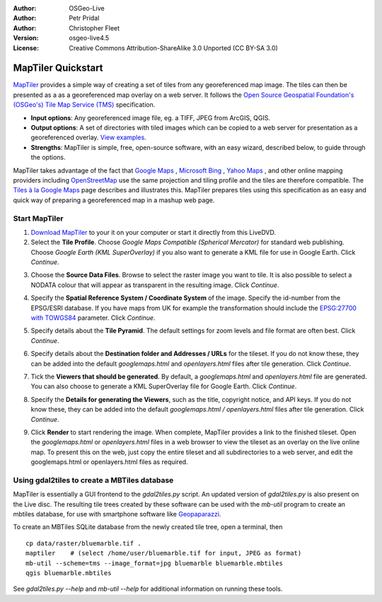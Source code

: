 :Author: OSGeo-Live
:Author: Petr Pridal
:Author: Christopher Fleet
:Version: osgeo-live4.5
:License: Creative Commons Attribution-ShareAlike 3.0 Unported  (CC BY-SA 3.0)

.. image:: ../../images/project_logos/logo-maptiler.png
  :scale: 100 %
  :alt: project logo
  :align: right

MapTiler Quickstart
~~~~~~~~~~~~~~~~~~~~~~~~~~~~~~~~~~~~~~~~~~~~~~~~~~~~~~~~~~~~~~~~~~~~~~~~~~~~~~~~

`MapTiler <http://www.maptiler.org/>`_ provides a simple way of creating a set of tiles from any georeferenced map image. The tiles can then be presented as a as a georeferenced map overlay on a web server. It follows the `Open Source Geospatial Foundation's (OSGeo's) <http://www.osgeo.org/>`_ `Tile Map Service (TMS) <http://wiki.osgeo.org/wiki/Tile_Map_Service_Specification>`_ specification.

* **Input options**: Any georeferenced image file, eg. a TIFF, JPEG from ArcGIS, QGIS.
* **Output options**: A set of directories with tiled images which can be copied to a web server for presentation as a georeferenced overlay. `View examples <http://examples.maptiler.org/>`_. 
* **Strengths**: MapTiler is simple, free, open-source software, with an easy wizard, described below, to guide through the options.

MapTiler takes advantage of the fact that `Google Maps <http://maps.google.com/>`_ , `Microsoft Bing <http://maps.bing.com>`_ , `Yahoo Maps <http://maps.yahoo.com/>`_ , and other online mapping providers including `OpenStreetMap <http://www.openstreetmap.org/>`_  use the same projection and tiling profile and the tiles are therefore compatible. The `Tiles à la Google Maps <http://www.maptiler.org/google-maps-coordinates-tile-bounds-projection/>`_ page describes and illustrates this. MapTiler prepares tiles using this specification as an easy and quick way of preparing a georeferenced map in a mashup web page.

Start MapTiler
--------------------------------------------------------------------------------

1. `Download MapTiler <http://help.maptiler.org/betatest/>`_ to your it on your computer or start it directly from this LiveDVD.

2. Select the **Tile Profile**. Choose *Google Maps Compatible (Spherical Mercator)* for standard web publishing. Choose *Google Earth (KML SuperOverlay)* if you also want to generate a KML file for use in Google Earth. Click *Continue*.

.. image:: ../../images/screenshots/1024x768/maptiler1.jpg
    :align: center

3. Choose the **Source Data Files**. Browse to select the raster image you want to tile. It is also possible to select a NODATA colour that will appear as transparent in the resulting image. Click *Continue*.

.. image:: ../../images/screenshots/1024x768/maptiler2.jpg
    :align: center

4. Specify the **Spatial Reference System / Coordinate System** of the image. Specify the id-number from the EPSG/ESRI database. If you have maps from UK for example the transformation should include the `EPSG:27700 with TOWGS84 <http://help.maptiler.org/coordinates/europe/uk>`_ parameter. Click *Continue*.

.. image:: ../../images/screenshots/1024x768/maptiler3.jpg
    :align: center

5. Specify details about the **Tile Pyramid**. The default settings for zoom levels and file format are often best. Click *Continue*.

.. image:: ../../images/screenshots/1024x768/maptiler4.jpg
    :align: center

6. Specify details about the **Destination folder and Addresses / URLs** for the tileset. If you do not know these, they can be added into the default *googlemaps.html* and *openlayers.html* files after tile generation. Click *Continue*.

.. image:: ../../images/screenshots/1024x768/maptiler5.jpg
    :align: center

7. Tick the **Viewers that should be generated**. By default, a *googlemaps.html* and *openlayers.html* file are generated. You can also choose to generate a KML SuperOverlay file for Google Earth. Click *Continue*.

.. image:: ../../images/screenshots/1024x768/maptiler6.jpg
    :align: center

8. Specify the **Details for generating the Viewers**, such as the title, copyright notice, and API keys. If you do not know these, they can be added into the default *googlemaps.html / openlayers.html* files after tile generation. Click *Continue*.

.. image:: ../../images/screenshots/1024x768/maptiler7.jpg
    :align: center

9. Click **Render** to start rendering the image. When complete, MapTiler provides a link to the finished tileset. Open the *googlemaps.html* or *openlayers.html* files in a web browser to view the tileset as an overlay on the live online map. To present this on the web, just copy the entire tileset and all subdirectories to a web server, and edit the googlemaps.html or openlayers.html files as required.


Using gdal2tiles to create a MBTiles database
--------------------------------------------------------------------------------

MapTiler is essentially a GUI frontend to the `gdal2tiles.py` script. An updated
version of `gdal2tiles.py` is also present on the Live disc. The resulting tile
trees created by these software can be used with the `mb-util` program to create
an mbtiles database, for use with smartphone software
like `Geopaparazzi <http://geopaparazzi.github.io/geopaparazzi/>`_.

To create an MBTiles SQLite database from the newly created tile tree, open a
terminal, then

::

  cp data/raster/bluemarble.tif .
  maptiler    # (select /home/user/bluemarble.tif for input, JPEG as format)
  mb-util --scheme=tms --image_format=jpg bluemarble bluemarble.mbtiles
  qgis bluemarble.mbtiles

See `gdal2tiles.py --help` and `mb-util --help` for additional information on
running these tools.

